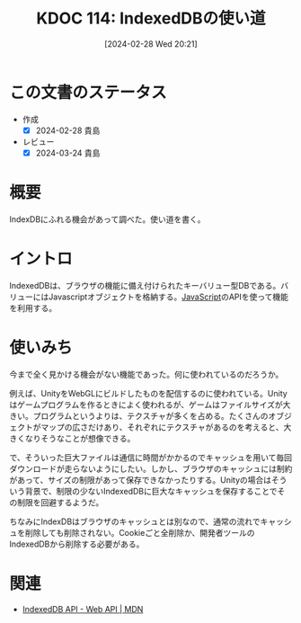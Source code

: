 :properties:
:ID: 20240228T202130
:mtime:    20241102180259 20241028101410
:ctime:    20241028101410
:end:
#+title:      KDOC 114: IndexedDBの使い道
#+date:       [2024-02-28 Wed 20:21]
#+filetags:   :code:
#+identifier: 20240228T202130

* この文書のステータス
- 作成
  - [X] 2024-02-28 貴島
- レビュー
  - [X] 2024-03-24 貴島

* 概要
IndexDBにふれる機会があって調べた。使い道を書く。
* イントロ
IndexedDBは、ブラウザの機能に備え付けられたキーバリュー型DBである。バリューにはJavascriptオブジェクトを格納する。[[id:a6980e15-ecee-466e-9ea7-2c0210243c0d][JavaScript]]のAPIを使って機能を利用する。
* 使いみち
今まで全く見かける機会がない機能であった。何に使われているのだろうか。

例えば、UnityをWebGLにビルドしたものを配信するのに使われている。Unityはゲームプログラムを作るときによく使われるが、ゲームはファイルサイズが大きい。プログラムというよりは、テクスチャが多くを占める。たくさんのオブジェクトがマップの広さだけあり、それぞれにテクスチャがあるのを考えると、大きくなりそうなことが想像できる。

で、そういった巨大ファイルは通信に時間がかかるのでキャッシュを用いて毎回ダウンロードが走らないようにしたい。しかし、ブラウザのキャッシュには制約があって、サイズの制限があって保存できなかったりする。Unityの場合はそういう背景で、制限の少ないIndexedDBに巨大なキャッシュを保存することでその制限を回避するようだ。

ちなみにIndexDBはブラウザのキャッシュとは別なので、通常の流れでキャッシュを削除しても削除されない。Cookieごと全削除か、開発者ツールのIndexedDBから削除する必要がある。
* 関連
- [[https://developer.mozilla.org/ja/docs/Web/API/IndexedDB_API][IndexedDB API - Web API | MDN]]
